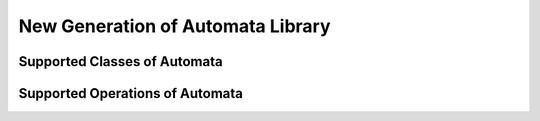 New Generation of Automata Library
==================================

Supported Classes of Automata
-----------------------------

.. doxygenstruct:: Vata2::Nfa::Nfa
   :members:

.. doxygenstruct:: Vata2::Afa::Afa
   :members:

Supported Operations of Automata
--------------------------------

.. doxygenfunction:: Vata2::Nfa::union_norename(Nfa*, const Nfa&, const Nfa&)
.. doxygenfunction:: Vata2::Nfa::union_norename(const Nfa&, const Nfa&)
